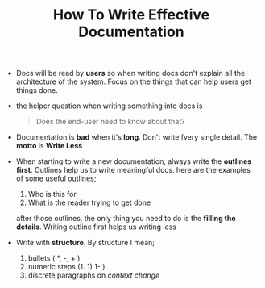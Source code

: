 #+TITLE: How To Write Effective Documentation
#+DESCRIPTION: reference video: https://www.youtube.com/watch?v=R6zeikbTgVc

+ Docs will be read by *users* so when writing docs don't explain all the architecture of the system. Focus on the things that can help users get things done.

+ the helper question when writing something into docs is

  #+begin_quote
Does the end-user need to know about that?
  #+end_quote

+ Documentation is *bad* when it's *long*. Don't write fvery single detail. The *motto* is *Write Less*

+ When starting to write a new documentation, always write the *outlines first*. Outlines help us to write meaningful docs. here are the examples of some useful outlines;

  1. Who is this for
  2. What is the reader trying to get done

  after those outlines, the only thing you need to do is the *filling the details*. Writing outline first helps us writing less

+ Write with *structure*. By structure I mean;

  1. bullets ( *, -, + )
  2. numeric steps (1. 1) 1- )
  3. discrete paragraphs on /context change/
